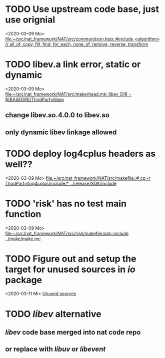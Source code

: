 
* TODO Use upstream code base, just use orignial
<2020-03-09 Mo>
[[file:~/src/nat_framework/NAT/src/common/json.hpp::#include <algorithm> // all_of, copy, fill, find, for_each, none_of, remove, reverse, transform]]

* TODO libev.a link error, static or dynamic
<2020-03-09 Mo>
[[file:~/src/nat_framework/NAT/src/make/head.mk::libev_DIR = $(BASEDIR)/ThirdParty/libev]]
** change libev.so.4.0.0 to libev.so
** only dynamic libev linkage allowed

* TODO deploy log4cplus headers as well??
<2020-03-09 Mo>
[[file:~/src/nat_framework/NAT/src/makefile::# cp -r ThirdParty/log4cplus/include/* ../release/SDK/include]]

* TODO 'risk' has no test main function
<2020-03-09 Mo>
[[file:~/src/nat_framework/NAT/src/risk/makefile.bak::include ../make/make.inc]]

* TODO Figure out and setup the target for unused sources in /io/ package
<2020-03-11 Mi>
[[file:~/src/nat_framework/NAT/src/io/note.org::*Unused sources][Unused sources]]

* TODO /libev/ alternative
** /libev/ code base merged into nat code repo
** or replace with /libuv/ or /libevent/
